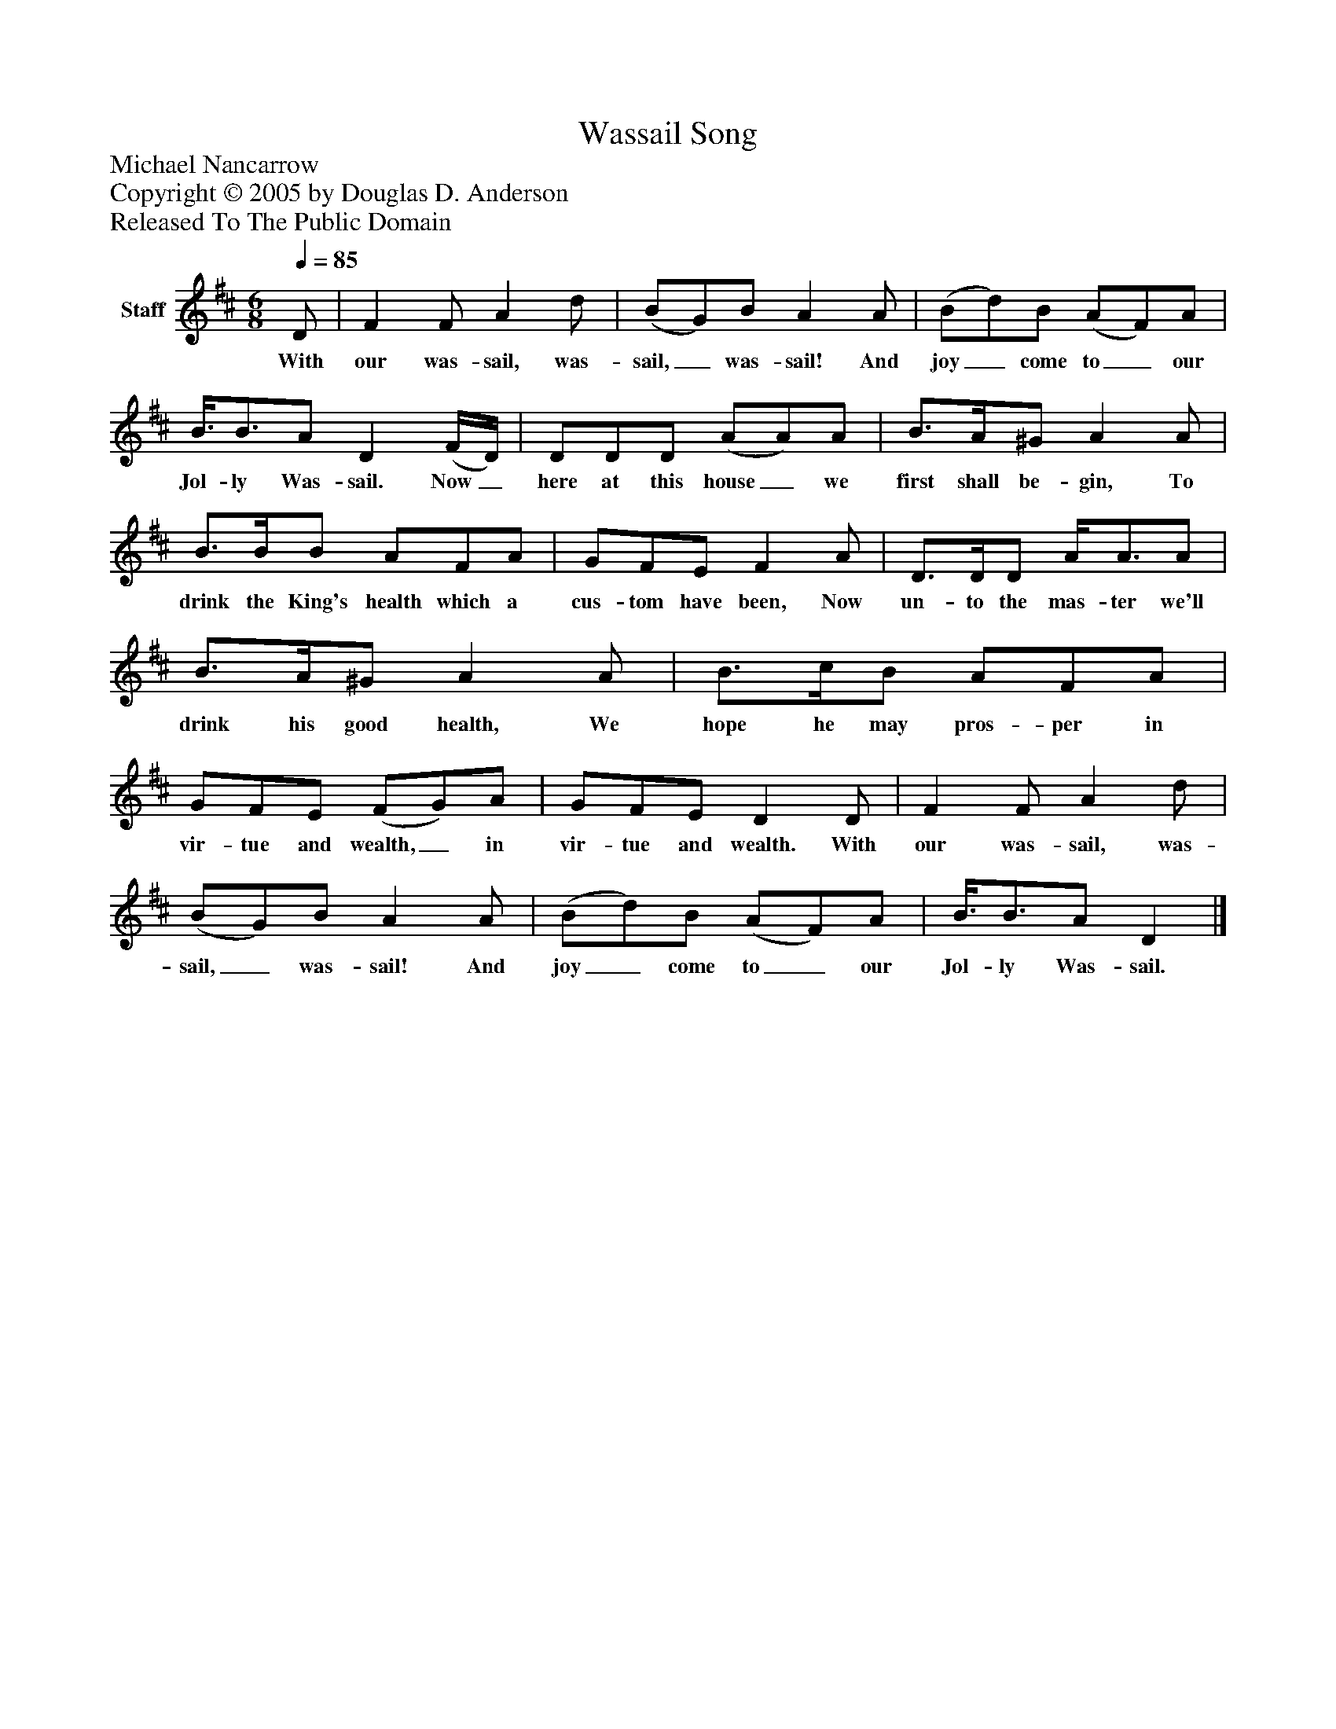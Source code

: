 %%abc-creator mxml2abc 1.4
%%abc-version 2.0
%%continueall true
%%titletrim true
%%titleformat A-1 T C1, Z-1, S-1
X: 0
T: Wassail Song
Z: Michael Nancarrow
Z: Copyright © 2005 by Douglas D. Anderson
Z: Released To The Public Domain
L: 1/4
M: 6/8
Q: 1/4=85
V: P1 name="Staff"
%%MIDI program 1 19
K: D
[V: P1]  D/ | F F/ A d/ | (B/G/)B/ A A/ | (B/d/)B/ (A/F/)A/ | B3/8B3/4A/ D (F/4D/4) | D/D/D/ (A/A/)A/ | B3/4A/4^G/ A A/ | B3/4B/4B/ A/F/A/ | G/F/E/ F A/ | D3/4D/4D/ A/4A3/4A/ | B3/4A/4^G/ A A/ | B3/4c/4B/ A/F/A/ | G/F/E/ (F/G/)A/ | G/F/E/ D D/ | F F/ A d/ | (B/G/)B/ A A/ | (B/d/)B/ (A/F/)A/ | B3/8B3/4A/ D|]
w: With our was- sail, was- sail,_ was- sail! And joy_ come to_ our Jol- ly Was- sail. Now_ here at this house_ we first shall be- gin, To drink the King's health which a cus- tom have been, Now un- to the mas- ter we'll drink his good health, We hope he may pros- per in vir- tue and wealth,_ in vir- tue and wealth. With our was- sail, was- sail,_ was- sail! And joy_ come to_ our Jol- ly Was- sail.

